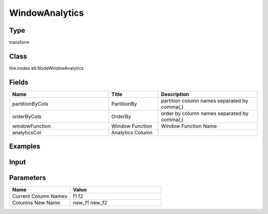 WindowAnalytics
=========== 



Type
--------- 

transform

Class
--------- 

fire.nodes.etl.NodeWindowAnalytics

Fields
--------- 

.. list-table::
      :widths: 10 5 10
      :header-rows: 1

      * - Name
        - Title
        - Description
      * - partitionByCols
        - PartitionBy
        - partition column names separated by comma(,) 
      * - orderByCols
        - OrderBy
        - order by column names separated by comma(,)
      * - windowFunction
        - Window Function
        - Window Function Name
      * - analyticsCol
        - Analytics Column
        - 

Examples
---------

Input
--------

.. list-table:: 
   :widths: 20 20 20 20 20 20
   :header-rows: 1

   * - id
     - price
     - bedrooms
     - bathrms
     - stories
     
   * - 1
     - 42000
     - 3
     - 1
     - 2
   
   * - 2
     - 38500
     - 2
     - 1
     - 1
  
   * - 3
     - 49500
     - 3
     - 1
     - 1
  
   * - 4
     - 60500
     - 3
     - 1
     - 2
     
   * - 5
     - 61000
     - 2
     - 1
     - 1
  
   * - 6
     - 66000
     - 3
     - 1
     - 1

   * - 7
     - 66000
     - 3
     - 2
     - 2
     
Parameters
------------

.. list-table:: 
   :widths: 20 30
   :header-rows: 1
   
   * - Name
     - Value
     
   * - Current Column Names
     - f1 f2
     
   * - Columns New Name
     - new_f1 new_f2




